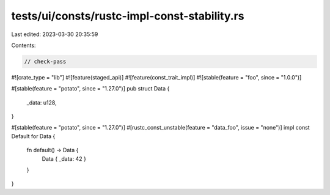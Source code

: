 tests/ui/consts/rustc-impl-const-stability.rs
=============================================

Last edited: 2023-03-30 20:35:59

Contents:

.. code-block:: rs

    // check-pass

#![crate_type = "lib"]
#![feature(staged_api)]
#![feature(const_trait_impl)]
#![stable(feature = "foo", since = "1.0.0")]

#[stable(feature = "potato", since = "1.27.0")]
pub struct Data {
    _data: u128,
}

#[stable(feature = "potato", since = "1.27.0")]
#[rustc_const_unstable(feature = "data_foo", issue = "none")]
impl const Default for Data {
    fn default() -> Data {
        Data { _data: 42 }
    }
}


